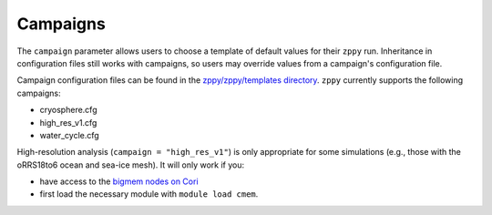 .. _campaigns:

***************
Campaigns
***************

The ``campaign`` parameter allows users to choose a template of default values for their ``zppy`` run.
Inheritance in configuration files still works with campaigns, so users may override values from a campaign's configuration file.

Campaign configuration files can be found in the `zppy/zppy/templates directory <https://github.com/E3SM-Project/zppy/tree/main/zppy/templates>`_. ``zppy`` currently supports the following campaigns:

- cryosphere.cfg
- high_res_v1.cfg
- water_cycle.cfg

High-resolution analysis (``campaign = "high_res_v1"``) is only appropriate for some simulations
(e.g., those with the oRRS18to6 ocean and sea-ice mesh).
It will only work if you:

- have access to the `bigmem nodes on Cori <https://docs.nersc.gov/systems/cori-largemem/#access-to-the-large-memory-nodes>`_
- first load the necessary module with ``module load cmem``.

